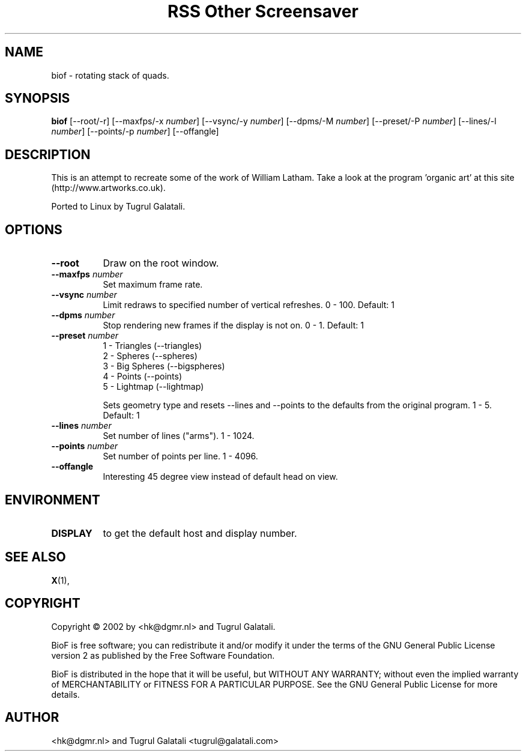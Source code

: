 .TH "RSS Other Screensaver" 1 "" "X Version 11"
.de Ds
.Sp
.nf
..
.de De
.fi
..
.SH NAME
biof - rotating stack of quads.
.SH SYNOPSIS
.B biof
[\--root/-r]
[\--maxfps/-x \fInumber\fP]
[\--vsync/-y \fInumber\fP]
[\--dpms/-M \fInumber\fP]
[\--preset/-P \fInumber\fP]
[\--lines/-l \fInumber\fP]
[\--points/-p \fInumber\fP]
[\--offangle]
.SH DESCRIPTION
This is an attempt to recreate some of the work of William Latham. Take a look at the program 'organic art' at this site (http://www.artworks.co.uk).

Ported to Linux by Tugrul Galatali.
.SH OPTIONS
.TP 8
.B \--root
Draw on the root window.
.TP 8
.B \--maxfps \fInumber\fP
Set maximum frame rate.
.TP 8
.B \--vsync \fInumber\fP
Limit redraws to specified number of vertical refreshes.  0 - 100.  Default: 1
.TP 8
.B \--dpms \fInumber\fP
Stop rendering new frames if the display is not on.  0 - 1.  Default: 1
.TP 8
.B \--preset \fInumber\fP
.Ds
1 - Triangles (--triangles)
2 - Spheres (--spheres)
3 - Big Spheres (--bigspheres)
4 - Points (--points)
5 - Lightmap (--lightmap)
.De

Sets geometry type and resets --lines and --points to the defaults from the original program.  1 - 5.  Default: 1
.TP 8
.B \--lines \fInumber\fP
Set number of lines ("arms").  1 - 1024.
.TP 8
.B \--points \fInumber\fP
Set number of points per line.  1 - 4096.
.TP 8
.B \--offangle
Interesting 45 degree view instead of default head on view.
.SH ENVIRONMENT
.PP
.TP 8
.B DISPLAY
to get the default host and display number.
.SH SEE ALSO
.BR X (1),
.SH COPYRIGHT
Copyright \(co 2002 by <hk@dgmr.nl> and Tugrul Galatali.  

BioF is free software; you can redistribute it and/or modify
it under the terms of the GNU General Public License version 2 as
published by the Free Software Foundation.

BioF is distributed in the hope that it will be useful,
but WITHOUT ANY WARRANTY; without even the implied warranty of
MERCHANTABILITY or FITNESS FOR A PARTICULAR PURPOSE.  See the
GNU General Public License for more details.
.SH AUTHOR
<hk@dgmr.nl> and Tugrul Galatali <tugrul@galatali.com>

